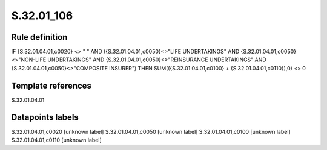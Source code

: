 ===========
S.32.01_106
===========

Rule definition
---------------

IF {S.32.01.04.01,c0020} <> " " AND ({S.32.01.04.01,c0050}<>"LIFE UNDERTAKINGS" AND {S.32.01.04.01,c0050}<>"NON-LIFE UNDERTAKINGS" AND {S.32.01.04.01,c0050}<>"REINSURANCE UNDERTAKINGS" AND {S.32.01.04.01,c0050}<>"COMPOSITE INSURER") THEN SUM(({S.32.01.04.01,c0100} + {S.32.01.04.01,c0110}),0) <> 0 


Template references
-------------------

S.32.01.04.01

Datapoints labels
-----------------

S.32.01.04.01,c0020 [unknown label]
S.32.01.04.01,c0050 [unknown label]
S.32.01.04.01,c0100 [unknown label]
S.32.01.04.01,c0110 [unknown label]


